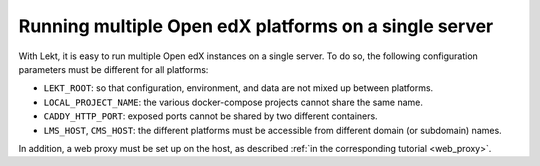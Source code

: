 Running multiple Open edX platforms on a single server
======================================================

With Lekt, it is easy to run multiple Open edX instances on a single server. To do so, the following configuration parameters must be different for all platforms:

- ``LEKT_ROOT``: so that configuration, environment, and data are not mixed up between platforms.
- ``LOCAL_PROJECT_NAME``: the various docker-compose projects cannot share the same name.
- ``CADDY_HTTP_PORT``: exposed ports cannot be shared by two different containers.
- ``LMS_HOST``, ``CMS_HOST``: the different platforms must be accessible from different domain (or subdomain) names.

In addition, a web proxy must be set up on the host, as described :ref:`in the corresponding tutorial <web_proxy>`.
